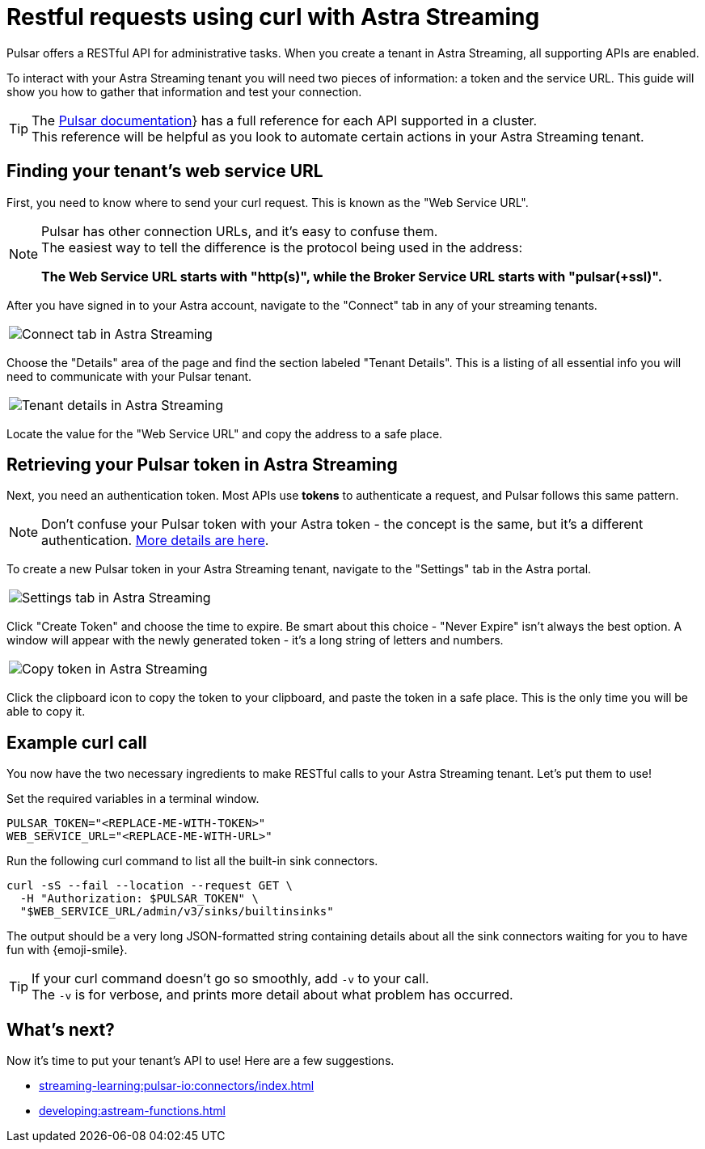 = Restful requests using curl with Astra Streaming
:navtitle: Using curl with Astra Streaming
:description: This guide will provide the necessary steps to configure curl calls for use with Astra Streaming.
:title: A guide to using curl with Astra Streaming

Pulsar offers a RESTful API for administrative tasks.
When you create a tenant in Astra Streaming, all supporting APIs are enabled.

To interact with your Astra Streaming tenant you will need two pieces of information: a token and the service URL.
This guide will show you how to gather that information and test your connection.

TIP: The https://pulsar.apache.org/docs/2.10.x/reference-rest-api-overview/[Pulsar documentation]} has a full reference for each API supported in a cluster. +
This reference will be helpful as you look to automate certain actions in your Astra Streaming tenant.

== Finding your tenant's web service URL

First, you need to know where to send your curl request. This is known as the "Web Service URL". +

[NOTE]
====
Pulsar has other connection URLs, and it's easy to confuse them. +
The easiest way to tell the difference is the protocol being used in the address:

**The Web Service URL starts with "http(s)", while the Broker Service URL starts with "pulsar(+ssl)".**
====

After you have signed in to your Astra account, navigate to the "Connect" tab in any of your streaming tenants.

|===
a|image:connect-tab.png[Connect tab in Astra Streaming]
|===

Choose the "Details" area of the page and find the section labeled "Tenant Details".
This is a listing of all essential info you will need to communicate with your Pulsar tenant.

|===
a|image:tenant-details.png[Tenant details in Astra Streaming]
|===

Locate the value for the "Web Service URL" and copy the address to a safe place.

== Retrieving your Pulsar token in Astra Streaming

Next, you need an authentication token.
Most APIs use *tokens* to authenticate a request, and Pulsar follows this same pattern.

[NOTE]
====
Don't confuse your Pulsar token with your Astra token - the concept is the same, but it's a different authentication. xref:operations:astream-token-gen.adoc[More details are here].
====

To create a new Pulsar token in your Astra Streaming tenant, navigate to the "Settings" tab in the Astra portal.
|===
a|image:settings-tab.png[Settings tab in Astra Streaming]
|===

Click "Create Token" and choose the time to expire.
Be smart about this choice - "Never Expire" isn't always the best option.
A window will appear with the newly generated token - it's a long string of letters and numbers.

|===
a|image:copy-token.png[Copy token in Astra Streaming]
|===

Click the clipboard icon to copy the token to your clipboard, and paste the token in a safe place.
This is the only time you will be able to copy it.

== Example curl call

You now have the two necessary ingredients to make RESTful calls to your Astra Streaming tenant. Let's put them to use!

Set the required variables in a terminal window.

[source,shell,subs="attributes+"]
----
PULSAR_TOKEN="<REPLACE-ME-WITH-TOKEN>"
WEB_SERVICE_URL="<REPLACE-ME-WITH-URL>"
----

Run the following curl command to list all the built-in sink connectors.

[source,shell,subs="attributes+"]
----
curl -sS --fail --location --request GET \
  -H "Authorization: $PULSAR_TOKEN" \
  "$WEB_SERVICE_URL/admin/v3/sinks/builtinsinks"
----

The output should be a very long JSON-formatted string containing details about all the sink connectors waiting for you to have fun with {emoji-smile}.

TIP: If your curl command doesn't go so smoothly, add `-v` to your call. +
The `-v` is for verbose, and prints more detail about what problem has occurred.

== What's next?

Now it's time to put your tenant's API to use! Here are a few suggestions.

* xref:streaming-learning:pulsar-io:connectors/index.adoc[]
* xref:developing:astream-functions.adoc[]